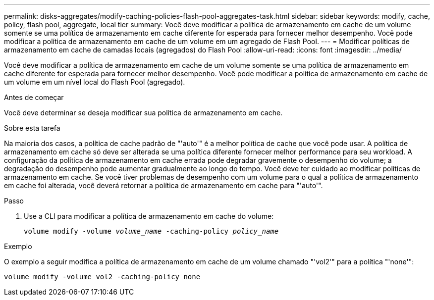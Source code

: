 ---
permalink: disks-aggregates/modify-caching-policies-flash-pool-aggregates-task.html 
sidebar: sidebar 
keywords: modify, cache, policy, flash pool, aggregate, local tier 
summary: Você deve modificar a política de armazenamento em cache de um volume somente se uma política de armazenamento em cache diferente for esperada para fornecer melhor desempenho. Você pode modificar a política de armazenamento em cache de um volume em um agregado de Flash Pool. 
---
= Modificar políticas de armazenamento em cache de camadas locais (agregados) do Flash Pool
:allow-uri-read: 
:icons: font
:imagesdir: ../media/


[role="lead"]
Você deve modificar a política de armazenamento em cache de um volume somente se uma política de armazenamento em cache diferente for esperada para fornecer melhor desempenho. Você pode modificar a política de armazenamento em cache de um volume em um nível local do Flash Pool (agregado).

.Antes de começar
Você deve determinar se deseja modificar sua política de armazenamento em cache.

.Sobre esta tarefa
Na maioria dos casos, a política de cache padrão de "'auto'" é a melhor política de cache que você pode usar. A política de armazenamento em cache só deve ser alterada se uma política diferente fornecer melhor performance para seu workload. A configuração da política de armazenamento em cache errada pode degradar gravemente o desempenho do volume; a degradação do desempenho pode aumentar gradualmente ao longo do tempo. Você deve ter cuidado ao modificar políticas de armazenamento em cache. Se você tiver problemas de desempenho com um volume para o qual a política de armazenamento em cache foi alterada, você deverá retornar a política de armazenamento em cache para "'auto'".

.Passo
. Use a CLI para modificar a política de armazenamento em cache do volume:
+
`volume modify -volume _volume_name_ -caching-policy _policy_name_`



.Exemplo
O exemplo a seguir modifica a política de armazenamento em cache de um volume chamado "'vol2'" para a política "'none'":

`volume modify -volume vol2 -caching-policy none`
